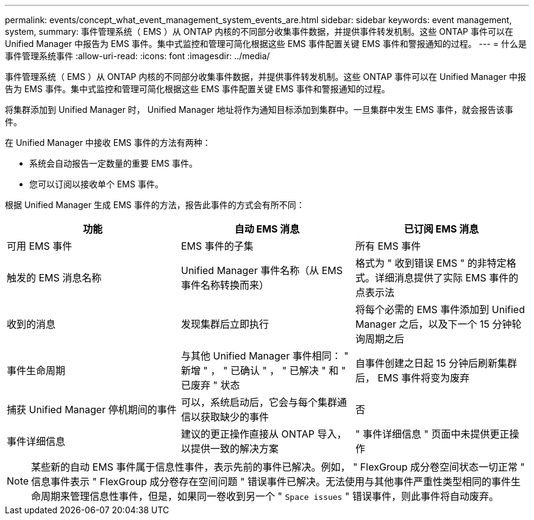 ---
permalink: events/concept_what_event_management_system_events_are.html 
sidebar: sidebar 
keywords: event management, system, 
summary: 事件管理系统（ EMS ）从 ONTAP 内核的不同部分收集事件数据，并提供事件转发机制。这些 ONTAP 事件可以在 Unified Manager 中报告为 EMS 事件。集中式监控和管理可简化根据这些 EMS 事件配置关键 EMS 事件和警报通知的过程。 
---
= 什么是事件管理系统事件
:allow-uri-read: 
:icons: font
:imagesdir: ../media/


[role="lead"]
事件管理系统（ EMS ）从 ONTAP 内核的不同部分收集事件数据，并提供事件转发机制。这些 ONTAP 事件可以在 Unified Manager 中报告为 EMS 事件。集中式监控和管理可简化根据这些 EMS 事件配置关键 EMS 事件和警报通知的过程。

将集群添加到 Unified Manager 时， Unified Manager 地址将作为通知目标添加到集群中。一旦集群中发生 EMS 事件，就会报告该事件。

在 Unified Manager 中接收 EMS 事件的方法有两种：

* 系统会自动报告一定数量的重要 EMS 事件。
* 您可以订阅以接收单个 EMS 事件。


根据 Unified Manager 生成 EMS 事件的方法，报告此事件的方式会有所不同：

|===
| 功能 | 自动 EMS 消息 | 已订阅 EMS 消息 


 a| 
可用 EMS 事件
 a| 
EMS 事件的子集
 a| 
所有 EMS 事件



 a| 
触发的 EMS 消息名称
 a| 
Unified Manager 事件名称（从 EMS 事件名称转换而来）
 a| 
格式为 " 收到错误 EMS " 的非特定格式。详细消息提供了实际 EMS 事件的点表示法



 a| 
收到的消息
 a| 
发现集群后立即执行
 a| 
将每个必需的 EMS 事件添加到 Unified Manager 之后，以及下一个 15 分钟轮询周期之后



 a| 
事件生命周期
 a| 
与其他 Unified Manager 事件相同： " 新增 " ， " 已确认 " ， " 已解决 " 和 " 已废弃 " 状态
 a| 
自事件创建之日起 15 分钟后刷新集群后， EMS 事件将变为废弃



 a| 
捕获 Unified Manager 停机期间的事件
 a| 
可以，系统启动后，它会与每个集群通信以获取缺少的事件
 a| 
否



 a| 
事件详细信息
 a| 
建议的更正操作直接从 ONTAP 导入，以提供一致的解决方案
 a| 
" 事件详细信息 " 页面中未提供更正操作

|===
[NOTE]
====
某些新的自动 EMS 事件属于信息性事件，表示先前的事件已解决。例如， " FlexGroup 成分卷空间状态一切正常 " 信息事件表示 " FlexGroup 成分卷存在空间问题 " 错误事件已解决。无法使用与其他事件严重性类型相同的事件生命周期来管理信息性事件，但是，如果同一卷收到另一个 " `Space issues` " 错误事件，则此事件将自动废弃。

====